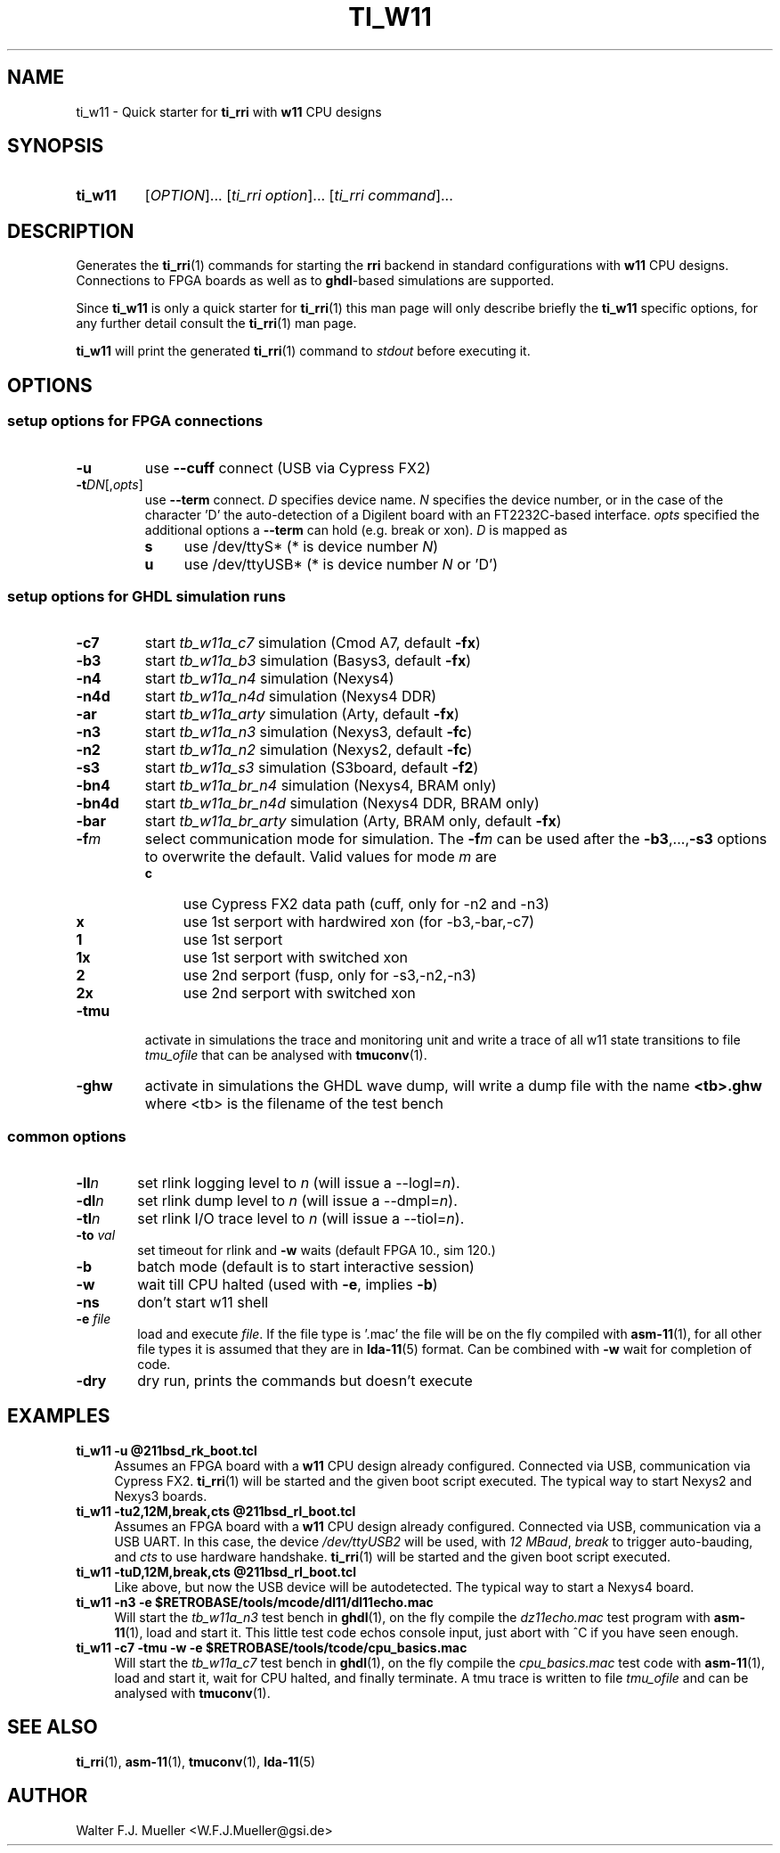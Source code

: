 .\"  -*- nroff -*-
.\"  $Id: ti_w11.1 1261 2022-07-23 16:15:03Z mueller $
.\" SPDX-License-Identifier: GPL-3.0-or-later
.\" Copyright 2013-2022 by Walter F.J. Mueller <W.F.J.Mueller@gsi.de>
.\"
.\" ------------------------------------------------------------------
.
.TH TI_W11 1 2022-07-08 "Retro Project" "Retro Project Manual"
.\" ------------------------------------------------------------------
.SH NAME
ti_w11 \- Quick starter for \fBti_rri\fP with \fBw11\fP CPU designs
.\" ------------------------------------------------------------------
.SH SYNOPSIS
.
.SY ti_w11
.RI [ OPTION ]...
.RI [ "ti_rri option" ]...
.RI [ "ti_rri command" ]...
.YS
.
.\" ------------------------------------------------------------------
.SH DESCRIPTION
Generates the \fBti_rri\fP(1) commands for starting the \fBrri\fP backend
in standard configurations with \fBw11\fP CPU designs. Connections to
FPGA boards as well as to \fPghdl\fP-based simulations are supported.

Since \fBti_w11\fP is only a quick starter for \fBti_rri\fP(1) this man page
will only describe briefly the \fBti_w11\fP specific options, for any further
detail consult the \fBti_rri\fP(1) man page.

\fBti_w11\fP will print the generated \fBti_rri\fP(1) command to \fIstdout\fP
before executing it.
.
.\" ------------------------------------------------------------------
.SH OPTIONS
.SS "setup options for FPGA connections"
.IP \fB-u\fP
use \fB\-\-cuff\fP connect (USB via Cypress FX2)
.IP \fB-t\fIDN\fR[,\fIopts\fP]
use \fB\-\-term\fP connect.
\fID\fP specifies device name. \fIN\fP specifies
the device number, or in the case of the character 'D' the auto-detection of a
Digilent board with an FT2232C-based interface.
\fIopts\fP specified the additional options a \fB\-\-term\fP can hold
(e.g. break or xon).
\fID\fP is mapped as
.RS
.PD 0
.IP \fBs\fP 4
use /dev/ttyS*  (* is device number \fIN\fP)
.IP \fBu\fP 4
use /dev/ttyUSB*  (* is device number \fIN\fP or 'D')
.PD
.RE
.
.SS "setup options for GHDL simulation runs"
.PD 0
.IP \fB-c7\fP
start \fItb_w11a_c7\fP simulation (Cmod A7, default \fB-fx\fP)
.IP \fB-b3\fP
start \fItb_w11a_b3\fP simulation (Basys3, default \fB-fx\fP)
.IP \fB-n4\fP
start \fItb_w11a_n4\fP simulation (Nexys4)
.IP \fB-n4d\fP
start \fItb_w11a_n4d\fP simulation (Nexys4 DDR)
.IP \fB-ar\fP
start \fItb_w11a_arty\fP simulation (Arty, default \fB-fx\fP)
.IP \fB-n3\fP
start \fItb_w11a_n3\fP simulation (Nexys3, default \fB-fc\fP)
.IP \fB-n2\fP
start \fItb_w11a_n2\fP simulation (Nexys2, default \fB-fc\fP)
.IP \fB-s3\fP
start \fItb_w11a_s3\fP simulation (S3board, default \fB-f2\fP)
.PD
.IP \fB-bn4\fP
start \fItb_w11a_br_n4\fP simulation (Nexys4, BRAM only)
.PD 0
.IP \fB-bn4d\fP
start \fItb_w11a_br_n4d\fP simulation (Nexys4 DDR, BRAM only)
.IP \fB-bar\fP
start \fItb_w11a_br_arty\fP simulation (Arty, BRAM only, default \fB-fx\fP)
.PD
.IP \fB-f\fIm\fR
select communication mode for simulation. The \fB-f\fIm\fR can be used after
the \fB-b3\fP,...,\fB-s3\fP options to overwrite the default. Valid values
for mode \fIm\fP are
.RS
.PD 0
.IP \fBc\fP 4
use Cypress FX2 data path (cuff, only for -n2 and -n3)
.IP \fBx\fP 4
use 1st serport with hardwired xon (for -b3,-bar,-c7)
.IP \fB1\fP 4
use 1st serport
.IP \fB1x\fP 4
use 1st serport with switched xon
.IP \fB2\fP 4
use 2nd serport (fusp, only for -s3,-n2,-n3)
.IP \fB2x\fP 4
use 2nd serport with switched xon
.PD
.RE
.IP \fB-tmu\fP
activate in simulations the trace and monitoring unit and write a trace of
all w11 state transitions to file \fItmu_ofile\fP that can be analysed with
\fBtmuconv\fP(1).
.IP \fB-ghw\fP
activate in simulations the GHDL wave dump, will write a dump file with the
name \fB<tb>.ghw\fR where <tb> is the filename of the test bench
.PD 0
.PD
.
.SS "common options"
.IP \fB-ll\fIn\fR 6
set rlink logging level to \fIn\fR (will issue a --logl=\fIn\fR).
.IP \fB-dl\fIn\fR
set rlink dump level to \fIn\fR (will issue a --dmpl=\fIn\fR).
.IP \fB-tl\fIn\fR
set rlink I/O trace level to \fIn\fR (will issue a --tiol=\fIn\fR).
.IP "\fB-to \fIval\fP"
set timeout for rlink and \fB-w\fP waits (default FPGA 10., sim 120.)
.IP \fB-b\fR
batch mode (default is to start interactive session)
.IP \fB-w\fP
wait till CPU halted (used with \fB-e\fP, implies \fB-b\fP)
.IP \fB-ns\fP
don't start w11 shell
.IP "\fB-e \fR\fIfile\fR"
load and execute \fIfile\fP. If the file type is '.mac' the file will
be on the fly compiled with \fBasm-11\fP(1), for all other file types
it is assumed that they are in \fBlda-11\fP(5) format.
Can be combined with \fB-w\fP wait for completion of code.
.IP \fB-dry\fR
dry run, prints the commands but doesn't execute
.
.\" ------------------------------------------------------------------
.SH EXAMPLES
.IP "\fBti_w11 -u @211bsd_rk_boot.tcl\fR" 4
Assumes an FPGA board with a \fBw11\fP CPU design already configured.
Connected via USB, communication via Cypress FX2.
\fBti_rri\fP(1) will be started and the given boot script executed.
The typical way to start Nexys2 and Nexys3 boards.

.IP "\fBti_w11 -tu2,12M,break,cts @211bsd_rl_boot.tcl\fR" 4
Assumes an FPGA board with a \fBw11\fP CPU design already configured.
Connected via USB, communication via a USB UART. In this case, the
device \fI/dev/ttyUSB2\fP will be used, with \fI12 MBaud\fP, \fIbreak\fP to
trigger auto-bauding, and \fIcts\fP to use hardware handshake.
\fBti_rri\fP(1) will be started and the given boot script executed.

.IP "\fBti_w11 -tuD,12M,break,cts @211bsd_rl_boot.tcl\fR" 4
Like above, but now the USB device will be autodetected.
The typical way to start a Nexys4 board.

.IP "\fBti_w11 -n3 -e $RETROBASE/tools/mcode/dl11/dl11echo.mac\fR"
Will start the \fItb_w11a_n3\fP test bench in \fBghdl\fP(1), on the fly
compile the \fIdz11echo.mac\fP test program with \fBasm-11\fP(1), load
and start it. This little test code echos console input, just abort
with ^C if you have seen enough.

.IP "\fBti_w11 -c7 -tmu -w -e $RETROBASE/tools/tcode/cpu_basics.mac\fR"
Will start the \fItb_w11a_c7\fP test bench in \fBghdl\fP(1), on the fly
compile the \fIcpu_basics.mac\fP test code with \fBasm-11\fP(1), load and
start it, wait for CPU halted, and finally terminate. A tmu trace is written
to file \fItmu_ofile\fP and can be analysed with \fBtmuconv\fP(1).
.
.\" ------------------------------------------------------------------
.SH "SEE ALSO"
.BR ti_rri (1),
.BR asm-11 (1),
.BR tmuconv (1),
.BR lda-11 (5)

.\" ------------------------------------------------------------------
.SH AUTHOR
Walter F.J. Mueller <W.F.J.Mueller@gsi.de>
